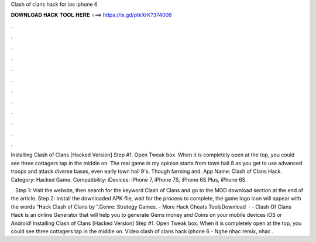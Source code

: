 Clash of clans hack for ios iphone 6



𝐃𝐎𝐖𝐍𝐋𝐎𝐀𝐃 𝐇𝐀𝐂𝐊 𝐓𝐎𝐎𝐋 𝐇𝐄𝐑𝐄 ===> https://is.gd/ptkXrK?374008



.



.



.



.



.



.



.



.



.



.



.



.

Installing Clash of Clans [Hacked Version] Step #1. Open Tweak box. When it is completely open at the top, you could see three cottagers tap in the middle on. The real game in my opinion starts from town hall 8 as you get to use advanced troops and attack diverse bases, even early town hall 9's. Though farming and. App Name: Clash of Clans Hack. Category: Hacked Game. Compatibility: iDevices: iPhone 7, iPhone 7S, iPhone 6S Plus, iPhone 6S.

 · Step 1: Visit the  website, then search for the keyword Clash of Clans and go to the MOD download section at the end of the article. Step 2: Install the downloaded APK file, wait for the process to complete, the game logo icon will appear with the words “Hack Clash of Clans by ”.Genre: Strategy Games.  - More Hack Cheats ToolsDownload   · - Clash Of Clans Hack is an online Generator that will help you to generate Gems money and Coins on your mobile devices iOS or Android! Installing Clash of Clans [Hacked Version] Step #1. Open Tweak box. When it is completely open at the top, you could see three cottagers tap in the middle on. Video clash of clans hack iphone 6 - Nghe nhạc remix, nhạc .
